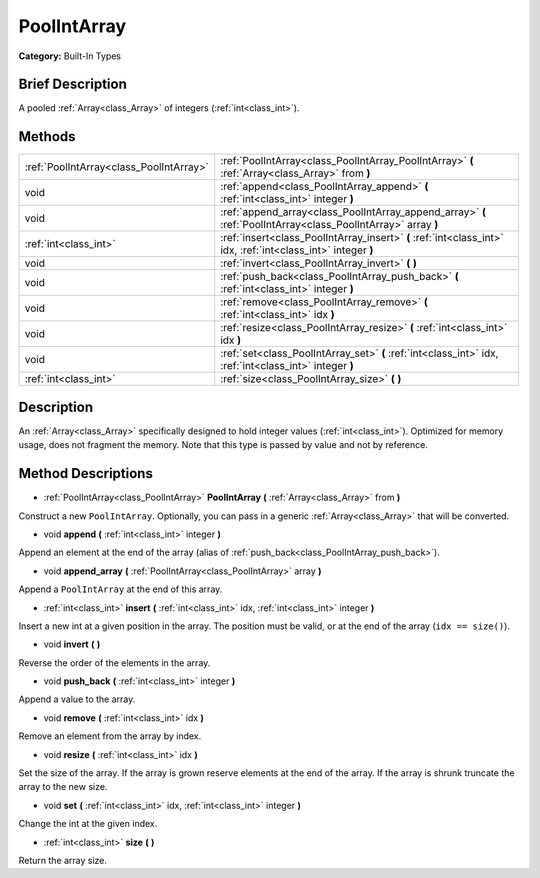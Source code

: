 .. Generated automatically by doc/tools/makerst.py in Godot's source tree.
.. DO NOT EDIT THIS FILE, but the PoolIntArray.xml source instead.
.. The source is found in doc/classes or modules/<name>/doc_classes.

.. _class_PoolIntArray:

PoolIntArray
============

**Category:** Built-In Types

Brief Description
-----------------

A pooled :ref:`Array<class_Array>` of integers (:ref:`int<class_int>`).

Methods
-------

+------------------------------------------+----------------------------------------------------------------------------------------------------------------+
| :ref:`PoolIntArray<class_PoolIntArray>`  | :ref:`PoolIntArray<class_PoolIntArray_PoolIntArray>` **(** :ref:`Array<class_Array>` from **)**                |
+------------------------------------------+----------------------------------------------------------------------------------------------------------------+
| void                                     | :ref:`append<class_PoolIntArray_append>` **(** :ref:`int<class_int>` integer **)**                             |
+------------------------------------------+----------------------------------------------------------------------------------------------------------------+
| void                                     | :ref:`append_array<class_PoolIntArray_append_array>` **(** :ref:`PoolIntArray<class_PoolIntArray>` array **)** |
+------------------------------------------+----------------------------------------------------------------------------------------------------------------+
| :ref:`int<class_int>`                    | :ref:`insert<class_PoolIntArray_insert>` **(** :ref:`int<class_int>` idx, :ref:`int<class_int>` integer **)**  |
+------------------------------------------+----------------------------------------------------------------------------------------------------------------+
| void                                     | :ref:`invert<class_PoolIntArray_invert>` **(** **)**                                                           |
+------------------------------------------+----------------------------------------------------------------------------------------------------------------+
| void                                     | :ref:`push_back<class_PoolIntArray_push_back>` **(** :ref:`int<class_int>` integer **)**                       |
+------------------------------------------+----------------------------------------------------------------------------------------------------------------+
| void                                     | :ref:`remove<class_PoolIntArray_remove>` **(** :ref:`int<class_int>` idx **)**                                 |
+------------------------------------------+----------------------------------------------------------------------------------------------------------------+
| void                                     | :ref:`resize<class_PoolIntArray_resize>` **(** :ref:`int<class_int>` idx **)**                                 |
+------------------------------------------+----------------------------------------------------------------------------------------------------------------+
| void                                     | :ref:`set<class_PoolIntArray_set>` **(** :ref:`int<class_int>` idx, :ref:`int<class_int>` integer **)**        |
+------------------------------------------+----------------------------------------------------------------------------------------------------------------+
| :ref:`int<class_int>`                    | :ref:`size<class_PoolIntArray_size>` **(** **)**                                                               |
+------------------------------------------+----------------------------------------------------------------------------------------------------------------+

Description
-----------

An :ref:`Array<class_Array>` specifically designed to hold integer values (:ref:`int<class_int>`). Optimized for memory usage, does not fragment the memory. Note that this type is passed by value and not by reference.

Method Descriptions
-------------------

.. _class_PoolIntArray_PoolIntArray:

- :ref:`PoolIntArray<class_PoolIntArray>` **PoolIntArray** **(** :ref:`Array<class_Array>` from **)**

Construct a new ``PoolIntArray``. Optionally, you can pass in a generic :ref:`Array<class_Array>` that will be converted.

.. _class_PoolIntArray_append:

- void **append** **(** :ref:`int<class_int>` integer **)**

Append an element at the end of the array (alias of :ref:`push_back<class_PoolIntArray_push_back>`).

.. _class_PoolIntArray_append_array:

- void **append_array** **(** :ref:`PoolIntArray<class_PoolIntArray>` array **)**

Append a ``PoolIntArray`` at the end of this array.

.. _class_PoolIntArray_insert:

- :ref:`int<class_int>` **insert** **(** :ref:`int<class_int>` idx, :ref:`int<class_int>` integer **)**

Insert a new int at a given position in the array. The position must be valid, or at the end of the array (``idx == size()``).

.. _class_PoolIntArray_invert:

- void **invert** **(** **)**

Reverse the order of the elements in the array.

.. _class_PoolIntArray_push_back:

- void **push_back** **(** :ref:`int<class_int>` integer **)**

Append a value to the array.

.. _class_PoolIntArray_remove:

- void **remove** **(** :ref:`int<class_int>` idx **)**

Remove an element from the array by index.

.. _class_PoolIntArray_resize:

- void **resize** **(** :ref:`int<class_int>` idx **)**

Set the size of the array. If the array is grown reserve elements at the end of the array. If the array is shrunk truncate the array to the new size.

.. _class_PoolIntArray_set:

- void **set** **(** :ref:`int<class_int>` idx, :ref:`int<class_int>` integer **)**

Change the int at the given index.

.. _class_PoolIntArray_size:

- :ref:`int<class_int>` **size** **(** **)**

Return the array size.

